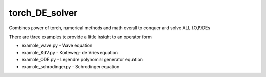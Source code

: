 torch_DE_solver
==============
Combines power of torch, numerical methods and math overall to conquer and solve ALL {O,P}DEs

There are three examples to provide a little insight to an operator form

- example_wave.py - Wave equation
- example_KdV.py - Korteweg- de Vries equation
- example_ODE.py - Legendre polynomial generator equation
- example_schrodinger.py - Schrodinger equation
